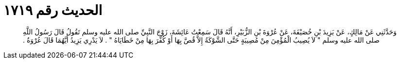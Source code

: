 
= الحديث رقم ١٧١٩

[quote.hadith]
وَحَدَّثَنِي عَنْ مَالِكٍ، عَنْ يَزِيدَ بْنِ خُصَيْفَةَ، عَنْ عُرْوَةَ بْنِ الزُّبَيْرِ، أَنَّهُ قَالَ سَمِعْتُ عَائِشَةَ، زَوْجَ النَّبِيِّ صلى الله عليه وسلم تَقُولُ قَالَ رَسُولُ اللَّهِ صلى الله عليه وسلم ‏"‏ لاَ يُصِيبُ الْمُؤْمِنَ مِنْ مُصِيبَةٍ حَتَّى الشَّوْكَةُ إِلاَّ قُصَّ بِهَا أَوْ كُفِّرَ بِهَا مِنْ خَطَايَاهُ ‏"‏ ‏.‏ لاَ يَدْرِي يَزِيدُ أَيَّهُمَا قَالَ عُرْوَةُ ‏.‏